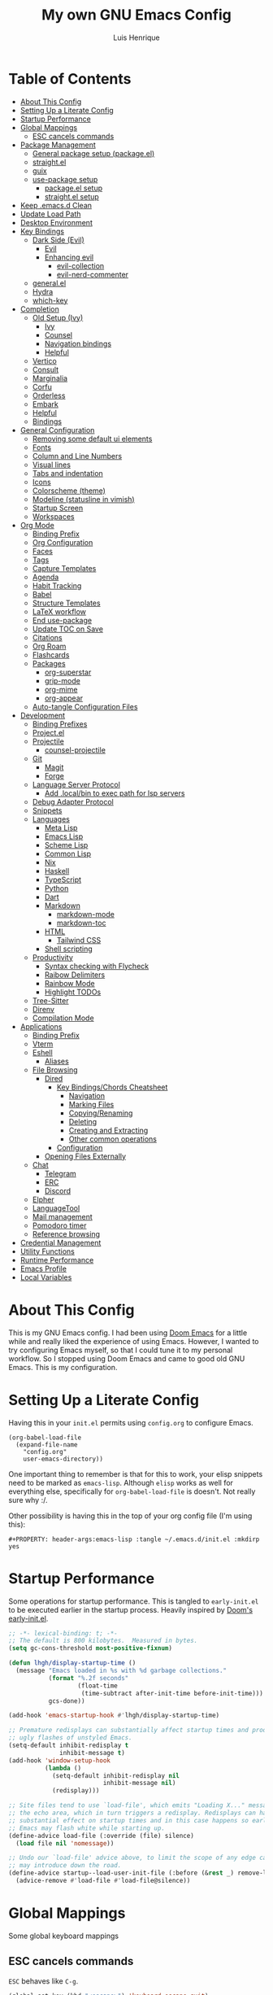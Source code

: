 #+TITLE: My own GNU Emacs Config
#+AUTHOR: Luis Henrique
#+DESCRIPTION: My personal vanilla Emacs config.
#+PROPERTY: header-args:emacs-lisp :tangle .emacs.d/init.el :mkdirp yes
#+PROPERTY: header-args:scheme :noweb-ref packages :noweb-sep ""

* Table of Contents
:PROPERTIES:
:TOC:      :include all :ignore this
:END:
:CONTENTS:
- [[#about-this-config][About This Config]]
- [[#setting-up-a-literate-config][Setting Up a Literate Config]]
- [[#startup-performance][Startup Performance]]
- [[#global-mappings][Global Mappings]]
  - [[#esc-cancels-commands][ESC cancels commands]]
- [[#package-management][Package Management]]
  - [[#general-package-setup-packageel][General package setup (package.el)]]
  - [[#straightel][straight.el]]
  - [[#guix][guix]]
  - [[#use-package-setup][use-package setup]]
    - [[#packageel-setup][package.el setup]]
    - [[#straightel-setup][straight.el setup]]
- [[#keep-emacsd-clean][Keep .emacs.d Clean]]
- [[#update-load-path][Update Load Path]]
- [[#desktop-environment][Desktop Environment]]
- [[#key-bindings][Key Bindings]]
  - [[#dark-side-evil][Dark Side (Evil)]]
    - [[#evil][Evil]]
    - [[#enhancing-evil][Enhancing evil]]
      - [[#evil-collection][evil-collection]]
      - [[#evil-nerd-commenter][evil-nerd-commenter]]
  - [[#generalel][general.el]]
  - [[#hydra][Hydra]]
  - [[#which-key][which-key]]
- [[#completion][Completion]]
  - [[#old-setup-ivy][Old Setup (Ivy)]]
    - [[#ivy][Ivy]]
    - [[#counsel][Counsel]]
    - [[#navigation-bindings][Navigation bindings]]
    - [[#helpful][Helpful]]
  - [[#vertico][Vertico]]
  - [[#consult][Consult]]
  - [[#marginalia][Marginalia]]
  - [[#corfu][Corfu]]
  - [[#orderless][Orderless]]
  - [[#embark][Embark]]
  - [[#helpful][Helpful]]
  - [[#bindings][Bindings]]
- [[#general-configuration][General Configuration]]
  - [[#removing-some-default-ui-elements][Removing some default ui elements]]
  - [[#fonts][Fonts]]
  - [[#column-and-line-numbers][Column and Line Numbers]]
  - [[#visual-lines][Visual lines]]
  - [[#tabs-and-indentation][Tabs and indentation]]
  - [[#icons][Icons]]
  - [[#colorscheme-theme][Colorscheme (theme)]]
  - [[#modeline-statusline-in-vimish][Modeline (statusline in vimish)]]
  - [[#startup-screen][Startup Screen]]
  - [[#workspaces][Workspaces]]
- [[#org-mode][Org Mode]]
  - [[#binding-prefix][Binding Prefix]]
  - [[#org-configuration][Org Configuration]]
  - [[#faces][Faces]]
  - [[#tags][Tags]]
  - [[#capture-templates][Capture Templates]]
  - [[#agenda][Agenda]]
  - [[#habit-tracking][Habit Tracking]]
  - [[#babel][Babel]]
  - [[#structure-templates][Structure Templates]]
  - [[#latex-workflow][LaTeX workflow]]
  - [[#end-use-package][End use-package]]
  - [[#update-toc-on-save][Update TOC on Save]]
  - [[#citations][Citations]]
  - [[#org-roam][Org Roam]]
  - [[#flashcards][Flashcards]]
  - [[#packages][Packages]]
    - [[#org-superstar][org-superstar]]
    - [[#grip-mode][grip-mode]]
    - [[#org-mime][org-mime]]
    - [[#org-appear][org-appear]]
  - [[#auto-tangle-configuration-files][Auto-tangle Configuration Files]]
- [[#development][Development]]
  - [[#binding-prefixes][Binding Prefixes]]
  - [[#projectel][Project.el]]
  - [[#projectile][Projectile]]
    - [[#counsel-projectile][counsel-projectile]]
  - [[#git][Git]]
    - [[#magit][Magit]]
    - [[#forge][Forge]]
  - [[#language-server-protocol][Language Server Protocol]]
    - [[#add-localbin-to-exec-path-for-lsp-servers][Add .local/bin to exec path for lsp servers]]
  - [[#debug-adapter-protocol][Debug Adapter Protocol]]
  - [[#snippets][Snippets]]
  - [[#languages][Languages]]
    - [[#meta-lisp][Meta Lisp]]
    - [[#emacs-lisp][Emacs Lisp]]
    - [[#scheme-lisp][Scheme Lisp]]
    - [[#common-lisp][Common Lisp]]
    - [[#nix][Nix]]
    - [[#haskell][Haskell]]
    - [[#typescript][TypeScript]]
    - [[#python][Python]]
    - [[#dart][Dart]]
    - [[#markdown][Markdown]]
      - [[#markdown-mode][markdown-mode]]
      - [[#markdown-toc][markdown-toc]]
    - [[#html][HTML]]
      - [[#tailwind-css][Tailwind CSS]]
    - [[#shell-scripting][Shell scripting]]
  - [[#productivity][Productivity]]
    - [[#syntax-checking-with-flycheck][Syntax checking with Flycheck]]
    - [[#raibow-delimiters][Raibow Delimiters]]
    - [[#rainbow-mode][Rainbow Mode]]
    - [[#highlight-todos][Highlight TODOs]]
  - [[#tree-sitter][Tree-Sitter]]
  - [[#direnv][Direnv]]
  - [[#compilation-mode][Compilation Mode]]
- [[#applications][Applications]]
  - [[#binding-prefix][Binding Prefix]]
  - [[#vterm][Vterm]]
  - [[#eshell][Eshell]]
    - [[#aliases][Aliases]]
  - [[#file-browsing][File Browsing]]
    - [[#dired][Dired]]
      - [[#key-bindingschords-cheatsheet][Key Bindings/Chords Cheatsheet]]
        - [[#navigation][Navigation]]
        - [[#marking-files][Marking Files]]
        - [[#copyingrenaming][Copying/Renaming]]
        - [[#deleting][Deleting]]
        - [[#creating-and-extracting][Creating and Extracting]]
        - [[#other-common-operations][Other common operations]]
      - [[#configuration][Configuration]]
    - [[#opening-files-externally][Opening Files Externally]]
  - [[#chat][Chat]]
    - [[#telegram][Telegram]]
    - [[#erc][ERC]]
    - [[#discord][Discord]]
  - [[#elpher][Elpher]]
  - [[#languagetool][LanguageTool]]
  - [[#mail-management][Mail management]]
  - [[#pomodoro-timer][Pomodoro timer]]
  - [[#reference-browsing][Reference browsing]]
- [[#credential-management][Credential Management]]
- [[#utility-functions][Utility Functions]]
- [[#runtime-performance][Runtime Performance]]
- [[#emacs-profile][Emacs Profile]]
- [[#local-variables][Local Variables]]
:END:

* About This Config
This is my GNU Emacs config. I had been using [[https://github.com/hlissner/doom-emacs][Doom Emacs]] for a little while and really liked the experience of using Emacs. However, I wanted to try configuring Emacs myself, so that I could tune it to my personal workflow. So I stopped using Doom Emacs and came to good old GNU Emacs. This is my configuration.

* Setting Up a Literate Config
Having this in your =init.el= permits using =config.org= to configure Emacs.

#+begin_example
(org-babel-load-file
  (expand-file-name
    "config.org"
    user-emacs-directory))
#+end_example

One important thing to remember is that for this to work, your elisp snippets need to be marked as =emacs-lisp=. Although =elisp= works as well for everything else, specifically for =org-babel-load-file= is doesn't. Not really sure why :/.

Other possibility is having this in the top of your org config file (I'm using this):

#+begin_example
#+PROPERTY: header-args:emacs-lisp :tangle ~/.emacs.d/init.el :mkdirp yes
#+end_example

* Startup Performance

Some operations for startup performance. This is tangled to =early-init.el= to be executed earlier in the startup process. Heavily inspired by [[https://github.com/hlissner/doom-emacs/blob/develop/early-init.el][Doom's early-init.el]].

#+begin_src emacs-lisp :tangle .emacs.d/early-init.el
  ;; -*- lexical-binding: t; -*-
  ;; The default is 800 kilobytes.  Measured in bytes.
  (setq gc-cons-threshold most-positive-fixnum)

  (defun lhgh/display-startup-time ()
    (message "Emacs loaded in %s with %d garbage collections."
             (format "%.2f seconds"
                     (float-time
                      (time-subtract after-init-time before-init-time)))
             gcs-done))

  (add-hook 'emacs-startup-hook #'lhgh/display-startup-time)

  ;; Premature redisplays can substantially affect startup times and produce
  ;; ugly flashes of unstyled Emacs.
  (setq-default inhibit-redisplay t
                inhibit-message t)
  (add-hook 'window-setup-hook
            (lambda ()
              (setq-default inhibit-redisplay nil
                            inhibit-message nil)
              (redisplay)))

  ;; Site files tend to use `load-file', which emits "Loading X..." messages in
  ;; the echo area, which in turn triggers a redisplay. Redisplays can have a
  ;; substantial effect on startup times and in this case happens so early that
  ;; Emacs may flash white while starting up.
  (define-advice load-file (:override (file) silence)
    (load file nil 'nomessage))

  ;; Undo our `load-file' advice above, to limit the scope of any edge cases it
  ;; may introduce down the road.
  (define-advice startup--load-user-init-file (:before (&rest _) remove-load-file-silence)
    (advice-remove #'load-file #'load-file@silence))
#+end_src

* Global Mappings
Some global keyboard mappings

** ESC cancels commands
=ESC= behaves like =C-g=.

#+begin_src emacs-lisp
  (global-set-key (kbd "<escape>") 'keyboard-escape-quit)
#+end_src

* Package Management

** General package setup (package.el)
Initializing package sources. (Not using this right now, trying straight.el)

#+begin_src emacs-lisp :tangle no
  (require 'package)
  (setq package-archives '(("melpa"        . "https://melpa.org/packages/")
                           ("melpa-stable" .  "https://stable.melpa.org/packages/")
                           ("org"          . "https://orgmode.org/elpa/")
                           ("elpa"         . "https://elpa.gnu.org/packages/")))
#+end_src

Initializing package system

#+begin_src emacs-lisp :tangle no
  (package-initialize)
  (unless package-archive-contents
    (package-refresh-contents))
#+end_src

** straight.el
[[https://github.com/raxod502/straight.el][straight.el]] is an alternative to =package.el=, which permits installing directly from git repos and other useful features.

#+begin_src emacs-lisp
;; Bootstrap straight.el
(defvar bootstrap-version)
(let ((bootstrap-file
       (expand-file-name "straight/repos/straight.el/bootstrap.el" user-emacs-directory))
      (bootstrap-version 5))
  (unless (file-exists-p bootstrap-file)
    (with-current-buffer
        (url-retrieve-synchronously
         "https://raw.githubusercontent.com/raxod502/straight.el/develop/install.el"
         'silent 'inhibit-cookies)
      (goto-char (point-max))
      (eval-print-last-sexp)))
  (load bootstrap-file nil 'nomessage))


;; Load the helper package for commands like `straight-x-clean-unused-repos'
(require 'straight-x)
#+end_src

** guix
I started using [[https://guix.gnu.org/][GNU Guix]] recently along with my Gentoo system and managing the Emacs packages with the =guix= package manager there. This variable helps defining use-package to use straight by default only on non-Guix OSs.

#+begin_src emacs-lisp
  (straight-use-package 'f)
  (setq lhgh/is-guix-system (and (require 'f)
                                 (string-equal (f-read "/etc/issue")
                                               "\nThis is the GNU system.  Welcome.\n")))
#+end_src

*Guix Packages*

#+begin_src scheme

  "emacs-guix"
  "emacs-f"
  "make"
  "cmake"

#+end_src

** =use-package= setup
I personally use [[https://github.com/jwiegley/use-package][use-package]] because I like how it helps fragmenting my configuration in sensible way.

*** =package.el= setup

#+begin_src emacs-lisp :tangle no
  (require 'use-package)
  (setq use-package-always-ensure (not lhgh/is-guix-system)) ;; Install a package if it isn't installed already on non-Guix systems
  ;; (setq use-package-verbose t) ;; Uncomment to bench mark use-package
#+end_src

*** =straight.el= setup

#+begin_src emacs-lisp
  (straight-use-package 'use-package) ;; Use straight.el for use-package expressions
  (setq straight-use-package-by-default (not lhgh/is-guix-system)) ;; Install a package if it isn't installed already on non-Guix systems
  ;; (setq use-package-verbose t) ;; Uncomment to bench mark use-package
#+end_src

* Keep .emacs.d Clean

#+begin_src emacs-lisp
  ;; Change the user-emacs-directory to keep unwanted things out of ~/.emacs.d
  (setq user-emacs-directory (expand-file-name "~/.cache/emacs/")
        url-history-file (expand-file-name "url/history" user-emacs-directory))

  ;; Use no-littering to automatically set common paths to the new user-emacs-directory
  (use-package no-littering)

  ;; Keep customization settings in a temporary file
  (setq custom-file
        (if (boundp 'server-socket-dir)
            (expand-file-name "custom.el" server-socket-dir)
          (expand-file-name (format "emacs-custom-%s.el" (user-uid)) temporary-file-directory)))
  (load custom-file t)
#+end_src

*Guix Packages*

#+begin_src scheme

  "emacs-no-littering"

#+end_src

* Update Load Path
I have other org files, like [[file:Desktop.org][Desktop.org]], that provide .el files to be loaded at the =.emacs.d/lisp= folder.

#+begin_src emacs-lisp
  (push "~/.emacs.d/lisp" load-path)
#+end_src

* Desktop Environment
Load up the desktop environment if the =--use-exwm= argument was passed to Emacs on startup. Desktop environment and window management code can be found in [[file:Desktop.org][Desktop.org]].

#+begin_src emacs-lisp
  (setq lhgh/exwm-enabled (and (eq window-system 'x)
                            (seq-contains command-line-args "--use-exwm")))

  (when lhgh/exwm-enabled
    (require 'lhgh-desktop))
#+end_src

*Guix Packages*

Despite the code being in Desktop.org, include the emacs packages for the desktop environment in this file so that they can be included in the Emacs profile.

#+begin_src scheme

  "emacs-exwm"
  "emacs-desktop-environment"
  ;; "emacs-app-launcher"

#+end_src

* Key Bindings

** Dark Side (Evil)
This is the main section of configuration that makes Emacs usable for me. Before I discovered [[https://github.com/emacs-evil/evil][Evil]], I thought using Emacs was unbearable due to its odd default key bindings/chords and the lack of modal editing. Now, I use the incredible features of Emacs while editing the files in it the same way I do in (Neo)vim.

*** Evil
[[https://github.com/emacs-evil/evil][Evil]] is an extensible vi(m) layer for Emacs. It emulates its main features and provides facilites for writing extensions.

#+begin_src emacs-lisp
  (use-package undo-tree
    :init
    (global-undo-tree-mode 1))

  (use-package evil
    :init ;; tweak evil's configuration before loading it (as suggested in the package's documentation)
    (setq evil-want-integration t)
    (setq evil-want-keybinding nil) ;; required by evil-collection
    (setq evil-want-C-u-scroll t) ;; an optional part of `evil-want-integration', I personally like it
    (setq evil-want-Y-yank-to-eol t) ;; Y => y$ (like in Neovim)
    (setq evil-respect-visual-line-mode t) ;; move by visual lines
    (setq evil-vsplit-window-right t)
    (setq evil-split-window-below t)
    :config
    (evil-mode 1)
    (define-key evil-insert-state-map (kbd "C-g") 'evil-normal-state)) ;; C-g is trully equal to ESC
#+end_src

*Guix Packages*

#+begin_src scheme

  "emacs-evil"
  "emacs-undo-tree"

#+end_src

*** Enhancing evil

**** evil-collection
[[https://github.com/emacs-evil/evil-collection][Evil Collection]] is a collection of Evil bindings for the parts of Emacs that Evil does not cover properly by default, such as =help-mode=, =M-x calendar=, Eshell and more.

#+begin_src emacs-lisp
  (use-package evil-collection
    :after evil
    :init
    (setq evil-collection-company-use-tng nil)
    :config
    (evil-collection-init))
#+end_src

**** evil-nerd-commenter
[[https://github.com/redguardtoo/evil-nerd-commenter][evil-nerd-commenter]] is like [[http://www.vim.org/scripts/script.php?script_id=1218][Nerd Commenter]] in Vim.

#+begin_src emacs-lisp
  (use-package evil-nerd-commenter
    :after evil
    :config (evilnc-default-hotkeys t) ;; use default key bindings (M-;) in Emacs state
    :bind (:map evil-normal-state-map
           ("gc" . evilnc-comment-or-uncomment-lines)))
#+end_src

*Guix Packages*

#+begin_src scheme

  "emacs-evil-collection"
  "emacs-evil-nerd-commenter"

#+end_src

** general.el
[[https://github.com/fbergroth/general.el][general.el]] provides a convenient, unified interface for key definitions. It can be viewed as a =use-package= for key bindings.

#+begin_src emacs-lisp
  (use-package general
    :after evil
    :config
    (general-create-definer lhgh/leader-maps
      :states '(normal insert emacs)
      :prefix "SPC" ;; The prefix in normal state
      :global-prefix "C-SPC") ;; The prefix accessible in any state

    (general-create-definer lhgh/ctrl-c-binds
      :states '(normal insert emacs)
      :prefix "C-c")

    (lhgh/leader-maps
      "t"  '(:ignore t :which-key "toggles")
      "tt" '(consult-theme :which-key "choose theme")
      "tv" '(visual-line-mode :which-hey "visual lines")))
#+end_src

*Guix Packages*

#+begin_src scheme

  "emacs-general"

#+end_src

** Hydra
[[https://github.com/abo-abo/hydra][Hydra]] is a package that can be used to tie related commands into a single prefix and execute them in succesion after calling such prefix.

#+begin_src emacs-lisp
  (use-package hydra
    :defer 1) ;; load only when a defhydra is called
#+end_src

*Guix Packages*

#+begin_src scheme

  "emacs-hydra"

#+end_src

** which-key
[[https://github.com/justbur/emacs-which-key][which-key]] displays the key bindings following your currently incomplete command (a prefix) in a popup.

#+begin_src emacs-lisp
(use-package which-key
  :init (which-key-mode)
  :diminish which-key-mode
  :config
  (setq which-key-idle-delay 0.3))
#+end_src

*Guix Packages*

#+begin_src scheme

  "emacs-which-key"

#+end_src

* Completion

** Old Setup (Ivy)
Not using these right now. Trying =vertico=.

*** Ivy
I use [[http://oremacs.com/swiper/][ivy]] for generic completion in Emacs, basically because I got accustomed to it in [[https://github.com/hlissner/doom-emacs][Doom Emacs]] (which has it enabled by default).

#+begin_src emacs-lisp :tangle no
  (use-package ivy
    :diminish
    :bind (("C-s" . swiper)) ;; replaces I-search with swiper
    :config
    (ivy-mode 1))
  (use-package ivy-rich ;; richer ivy and counsel commands (descriptions, key bindings, etc)
    :init (ivy-rich-mode 1))
#+end_src

*** Counsel
[[https://github.com/abo-abo/swiper#counsel][Counsel]] is a collection of Ivy-enhanced versions of common Emacs commands, like =counsel-find-file=.

#+begin_src emacs-lisp :tangle no
  (use-package counsel
    :init (counsel-mode 1)
    :config
    (setq ivy-initial-inputs-alist nil)) ;; Don't start searches with ^
#+end_src

*** Navigation bindings

#+begin_src emacs-lisp :tangle no
  (lhgh/leader-maps
    "."  '(counsel-find-file :which-key "find file")
    "b" '(:ignore t :which-key "buffers")
    "bb" '(ivy-switch-buffer :which-key "switch buffer"))
#+end_src

*** Helpful
[[https://github.com/Wilfred/helpful][Helpful]] enhances Help buffers (this is here because you generally get to help pages from counsel commands, so yeah).

#+begin_src emacs-lisp :tangle no
  (use-package helpful
    :custom
    (counsel-describe-function-function #'helpful-callable)
    (counsel-describe-variable-function #'helpful-variable)
    :bind
    ([remap describe-function] . counsel-describe-function)
    ([remap describe-command] . helpful-command)
    ([remap describe-variable] . counsel-describe-variable)
    ([remap describe-key] . helpful-key))
#+end_src

** Vertico
A more minimal alternative to =Ivy=.  It uses the default completion system, which means it achieves full compatibility with built-in Emacs commands and completion tables.

#+begin_src emacs-lisp
  (defun lhgh/minibuffer-backward-kill (arg)
    "When minibuffer is completing a file name delete up to parent folder, otherwise delete a word"
    (interactive "p")
    (if minibuffer-completing-file-name
      ;; Borrowed from https://github.com/raxod502/selectrum/issues/498#issuecomment-803283608
      (if (string-match-p "/." (minibuffer-contents))
          (zap-up-to-char (- arg) ?/)
        (delete-minibuffer-contents))
      (backward-delete-char arg)))

  (use-package vertico
    :bind (:map vertico-map
           ("C-j" . vertico-next)
           ("C-k" . vertico-previous)
           ("C-l" . vertico-exit-input)
           :map minibuffer-local-map
           ("M-h" . backward-kill-word)
           ("<backspace>" . lhgh/minibuffer-backward-kill))
    :custom-face
    (vertico-current ((t (:background "#3a3f5a"))))
    :init
    (vertico-mode))
#+end_src

*Guix Packages*

#+begin_src scheme

  "emacs-vertico"

#+end_src

** Consult
Consult provides a lot of useful completion commands similar to Ivy’s Counsel. It is compatible with any completion system based on the standard Emacs completing-read API, like =Vertico= or =Selectrum.=

#+begin_src emacs-lisp
  (defun lhgh/get-project-root ()
    (when (fboundp 'projectile-project-root)
      (projectile-project-root)))

  (use-package consult
    :bind (("C-s" . consult-line))
    :custom
    (consult-project-root-function #'lhgh/get-project-root)
    (completion-in-region-function #'consult-completion-in-region))
#+end_src

*Guix Packages*

#+begin_src scheme

  "emacs-consult"

#+end_src

** Marginalia
Marginalia provides helpful annotations for various types of minibuffer completions. You can think of it as a replacement of =ivy-rich=.

#+begin_src emacs-lisp
  (use-package marginalia
    :after vertico
    :init
    (marginalia-mode))
#+end_src

*Guix Packages*

#+begin_src scheme

  "emacs-marginalia"

#+end_src

** Corfu
Corfu can be considered the minimalistic =completion-at-point= counterpart of =Vertico=. Similar to it. Because it uses the same plugggable backend format that the built in =completion-at-point= uses, it has full compatibility with a lot of Emacs packages, like =lsp-mode=.

#+begin_src emacs-lisp
  (use-package corfu
    :demand t
    :bind (:map corfu-map
           ("M-j" . corfu-next)
           ("M-k" . corfu-previous)
           ("M-g" . corfu-quit))
    :custom
    (corfu-cycle t)
    :config
    (setq tab-always-indent 'complete)
    (global-corfu-mode 1))
#+end_src

*Guix Packages*

#+begin_src scheme

  "emacs-corfu"

#+end_src

** Orderless

#+begin_src emacs-lisp
  (use-package orderless
    :straight t
    :init
    (setq completion-styles '(orderless)
          completion-category-defaults nil
          completion-category-overrides '((file (styles . (partial-completion))))))
#+end_src

** Embark
Context action for completion minibuffers.

#+begin_src emacs-lisp
  (use-package embark
    :straight t
    :bind (("C-S-a" . embark-act)
           :map minibuffer-local-map
           ("C-d" . embark-act))
    :config
    ;; Use Embark to show command prefix help
    (setq prefix-help-command #'embark-prefix-help-command)

    ;; Show Embark actions via which-key
    (setq embark-action-indicator
          (lambda (map _target)
            (which-key--show-keymap "Embark" map nil nil 'no-paging)
            #'which-key--hide-popup-ignore-command)
          embark-become-indicator embark-action-indicator))

  (use-package embark-consult
    :straight t
    :after (embark consult)
    :demand t ; only necessary if you have the hook below
    ;; if you want to have consult previews as you move around an
    ;; auto-updating embark collect buffer
    :hook
    (embark-collect-mode . consult-preview-at-point-mode))
#+end_src

** Helpful
[[https://github.com/Wilfred/helpful][Helpful]] enhances Help buffers.

#+begin_src emacs-lisp
  (use-package helpful
    :bind
    ([remap describe-function] . helpful-callable)
    ([remap describe-variable] . helpful-variable)
    ([remap describe-key] . helpful-key))
#+end_src

*Guix Packages*

#+begin_src scheme

  "emacs-helpful"

#+end_src

** Bindings

#+begin_src emacs-lisp
  (lhgh/leader-maps
    "."  '(find-file :which-key "find file")
    "b" '(:ignore t :which-key "buffers")
    "bb" '(consult-buffer :which-key "switch buffer"))
#+end_src

* General Configuration

** Removing some default ui elements
Do I really need to explain the following options? Just look at that default toolbar, *eww*.

#+begin_src emacs-lisp :tangle .emacs.d/early-init.el
  (setq inhibit-startup-message t)

  (scroll-bar-mode -1)
  (tool-bar-mode -1)
  (tooltip-mode -1)
  (set-fringe-mode 10)

  (menu-bar-mode -1)

  (setq ring-bell-function 'ignore)
#+end_src

** Fonts

#+begin_src emacs-lisp
  (defun lhgh/set-font-faces ()
    (set-face-attribute 'default nil
      :font "JetBrains Mono 11"
      :weight 'medium)
    (set-face-attribute 'fixed-pitch nil
      :font "JetBrains Mono 11"
      :weight 'medium)
    (set-face-attribute 'variable-pitch nil
      :font "Iosevka Aile 15"
      :weight 'medium))

  (if (daemonp)
    (add-hook 'after-make-frame-functions
              (lambda (frame)
               (with-selected-frame frame
                (lhgh/set-font-faces))))
    (lhgh/set-font-faces))
#+end_src

** Column and Line Numbers
Enabling column in mode-line and line numbers for some modes.

#+begin_src emacs-lisp
  (column-number-mode) ;; Shows column number in mode-line
  ;; (global-display-line-numbers-mode t) ;; Shows line numbers globally
  (setq display-line-numbers-type 'relative) ;; Relative line numbers

  ;; Enable line numbers for some modes
  (dolist (mode '(text-mode-hook
                  prog-mode-hook
                  conf-mode-hook))
    (add-hook mode (lambda () (display-line-numbers-mode 1))))

  ;; Override some modes which derive from the above
  (dolist (mode '(org-mode-hook))
    (add-hook mode (lambda () (display-line-numbers-mode 0))))
#+end_src

** Visual lines
Word wrapping is disabled by default. I like it to be on in certain modes, like Org. In others, I generally don't like it. If I need it at some moment, I can toggle it with =SPC-t-v=.

#+begin_src emacs-lisp
  (dolist (mode '(org-mode-hook
                  markdown-mode-hook))
    (add-hook mode (lambda () (visual-line-mode t))))
#+end_src

** Tabs and indentation
Enabling TAB key for completion and disabling its indentation functionality. I have tried using =indent-tabs-mode= for a while, but it was way too confusing for me. I prefer for =TAB= to *always* complete and to do indentation with evil's === comands.

#+begin_src emacs-lisp
  (setq-default tab-always-indent 'complete)
  (setq-default tab-width 4)
  (setq-default indent-tabs-mode nil)
#+end_src

** Icons
[[https://github.com/domtronn/all-the-icons.el][all-the-icons]] is a utility package to collect various Icon Fonts and propertize them within Emacs.

#+begin_src emacs-lisp
    (use-package all-the-icons
      :if (display-graphic-p)
      :commands all-the-icons-install-fonts
      :init
      (unless (or lhgh/is-guix-system
                  (find-font (font-spec :name "all-the-icons")))
        (all-the-icons-install-fonts t)))
#+end_src

*Guix Packages*

#+begin_src scheme

  "emacs-all-the-icons"

#+end_src

** Colorscheme (theme)
I use [[https://github.com/hlissner/emacs-doom-themes#doom-emacs][doom-themes]] colorschemes.

#+begin_src emacs-lisp
  (use-package doom-themes
    :config
    ;; Global settings (defaults)
    (setq doom-themes-enable-bold t    ; if nil, bold is universally disabled
          doom-themes-enable-italic t) ; if nil, italics is universally disabled
    (load-theme 'doom-palenight t) ; sets the proper theme

    ;; Enable flashing mode-line on errors
    (doom-themes-visual-bell-config)

    ;; Enable custom neotree theme (all-the-icons must be installed!)
    ;;(doom-themes-neotree-config)

    ;; Corrects (and improves) org-mode's native fontification.
    (doom-themes-org-config))
#+end_src

*Guix Packages*

#+begin_src scheme

  "emacs-doom-themes"

#+end_src

** Modeline (statusline in vimish)
I use [[https://github.com/seagle0128/doom-modeline][doom-modeline]] because it is minimal and has many useful features. Also because it just looks good ¯\_(ツ)_/¯.

#+begin_src emacs-lisp
  (use-package doom-modeline
    :init (doom-modeline-mode 1)
    :custom
    (doom-modeline-buffer-file-name-style 'truncate-with-project)
    (doom-modeline-buffer-encoding nil))
#+end_src

*Guix Packages*

#+begin_src scheme

  "emacs-doom-modeline"

#+end_src

** Startup Screen
I use [[https://github.com/emacs-dashboard/emacs-dashboard][Emacs Dashboard]] as my startup screen.

#+begin_src emacs-lisp
  (use-package dashboard
    :disabled t ; depends on page-break-lines, which is currently breaking Org-roam
    :defer lhgh/exwm-enabled ;; defer if in EXWM because it doesn't make sense in that context
    :init
    (setq dashboard-set-heading-icons t)
    (setq dashboard-set-file-icons t)
    (setq dashboard-banner-logo-title "May I save your soul?")
    (setq dashboard-startup-banner 'logo)
    (setq dashboard-items '((recents . 10)
                            (agenda . 5)
                            (projects . 5)))
    (unless lhgh/exwm-enabled
      (dashboard-setup-startup-hook)))
#+end_src

*Guix Packages*

#+begin_src scheme

 ; "emacs-dashboard"

#+end_src

** Workspaces

#+begin_src emacs-lisp
  (use-package perspective
    :demand t
    :bind (("C-M-k" . persp-switch)
           ("C-M-n" . persp-next)
           ("C-x k" . persp-kill-buffer*))
    :custom
    (persp-initial-frame-name "Main")
    :config
    ;; Running `persp-mode' multiple times resets the perspective list...
    (unless (equal persp-mode t)
      (persp-mode)))
#+end_src

*Guix Packages*

#+begin_src scheme

  "emacs-perspective"

#+end_src

* Org Mode
[[https://orgmode.org/][Org Mode]] is for keeping notes, maintaining to-do lists, planning projects, authoring documents, computational notebooks, literate programming and more — in a fast and effective plain text system.

** Binding Prefix

#+begin_src emacs-lisp
  (lhgh/leader-maps
    "o" '(:ignore t :which-key "org"))
#+end_src

** Org Configuration

#+begin_src emacs-lisp
  (defun lhgh/org-mode-setup ()
    (org-indent-mode)
    (variable-pitch-mode)
    (setq evil-auto-indent nil))

  (when lhgh/is-guix-system
    ;; Use org provided by Guix
    (straight-use-package '(org :type built-in)))

  (use-package org
    :hook (org-mode . lhgh/org-mode-setup)
    :commands (org-capture org-agenda) ;; Org is deferred, these commands are autoloaded so they can be used before opening an Org file
    :general
    (org-mode-map
     :states 'normal
     "<tab>" 'org-cycle)
    (lhgh/leader-maps org-mode-map
      "mh" '(consult-org-heading :which-key "find-header")
      "mtc" '(org-toggle-checkbox :which-key "checkbox"))
    :config
    (setq org-ellipsis " ▾"
          org-hide-emphasis-markers t)

  ;; NOTE: Subsequent sections are still part of this use-package block!
#+end_src

*Guix Packages*

#+begin_src scheme

  "emacs-org"

#+end_src

** Faces
I try to make Org Mode buffers seem more like notebooks, using mostly a variable pitch font. However, I still use a fixed pitch font in places like code for practicality.

#+begin_src emacs-lisp
  ;; Increase the size of various headings
  (with-eval-after-load 'org-indent
    (set-face-attribute 'org-document-title nil :weight 'bold :height 1.3 :inherit 'variable-pitch)

    (dolist (face '((org-level-1 . 1.2)
                    (org-level-2 . 1.1)
                    (org-level-3 . 1.05)
                    (org-level-4 . 1.0)
                    (org-level-5 . 1.1)
                    (org-level-6 . 1.1)
                    (org-level-7 . 1.1)
                    (org-level-8 . 1.1)))
      (set-face-attribute (car face) nil :font "Iosevka Aile" :weight 'medium :height (cdr face)))

    ;; Ensure that anything that should be fixed-pitch in Org files appears that way
    (set-face-attribute 'org-block nil :foreground nil :inherit 'fixed-pitch)
    (set-face-attribute 'org-table nil  :inherit 'fixed-pitch)
    (set-face-attribute 'org-formula nil  :inherit 'fixed-pitch)
    (set-face-attribute 'org-code nil   :inherit '(shadow fixed-pitch))
    (set-face-attribute 'org-indent nil :inherit '(org-hide fixed-pitch))
    (set-face-attribute 'org-verbatim nil :inherit '(shadow fixed-pitch))
    (set-face-attribute 'org-special-keyword nil :inherit '(font-lock-comment-face fixed-pitch))
    (set-face-attribute 'org-meta-line nil :inherit '(font-lock-comment-face fixed-pitch))
    (set-face-attribute 'org-checkbox nil :inherit 'fixed-pitch))
#+end_src

** TODO Tags

#+begin_src emacs-lisp
  (setq org-tag-alist
    '((:startgroup) ;; mutually exclusive tags go here

      ;; CEFET tags
      (:startgroup)
      ("@CEFET"     . ?C)
      (:grouptags)
      (:startgroup)
      ("Ensino Médio" . ?E)
      (:grouptags)
      ("Português" . ?p)
      ("Matemática" . ?m)
      ("Física"     . ?f)
      ("História"   . ?h)
      ("Inglês"     . ?i)
      ("Química"    . ?q)
      ("Redação"    . ?r)
      ("Sociologia" . ?s)
      (:endgroup)
      (:startgroup)
      ("Técnico" . ?T)
      (:grouptags)
      ("PDM"        . ?d)
      ("TCC"        . ?t)
      ("PS"         . ?a)
      ("RC"         . ?c)
      ("SO"         . ?o)
      ("TEI"        . ?e)
      (:endgroup)

      ;; Other major tags
      ("@mandarim" . ?M)
      ("@redacao"  . ?R)
      ("@pessoal"  . ?P)
      (:endgroup)))
#+end_src

** Capture Templates

#+begin_src emacs-lisp
  (setq org-capture-templates
    '(("t" "Tasks")
      ("tt" "Task" entry (file+olp "~/Documents/Org/Agenda/Tasks.org" "Inbox")
        "* TODO %?\n%U\n%a\n%i" :empty-lines 1)
      ("m" "Email")
      ("mr" "Read Later" entry (file+olp "~/Documents/Org/Agenda/Tasks.org" "Email")
        "* TODO Read %:subject from %:from\n%a\n%U\n\n%i" :empty-lines 1 :immediate-finish t)))
  (lhgh/leader-maps
    "oc" '(org-capture :which-key "capture"))
#+end_src

** Agenda

#+begin_src emacs-lisp
    (setq org-agenda-files
      '("~/Documents/Org/Agenda/Tasks.org"
        "~/Documents/Org/Agenda/Habits.org"))
    (setq org-log-done 'time)

    (lhgh/leader-maps
      "oa" '(org-agenda :which-key "agenda"))

    ;; Custom agenda views
    (setq org-agenda-custom-commands
      '(("d" "Dashboard"
         ((agenda "" ((org-deadline-warning-days 7)))
          (tags-todo "+@CEFET"
            ((org-agenda-overriding-header "Next CEFET Tasks")
             (org-agenda-max-todos 5)))
          (tags-todo "+@mandarim|@redacao|@pessoal"
            ((org-agenda-overriding-header "Next Other Tasks")))))))
#+end_src

** Habit Tracking

#+begin_src emacs-lisp
  (require 'org-habit)
  (add-to-list 'org-modules 'org-habit)
  (setq org-habit-graph-column 60)
#+end_src

** Babel
This block tells which languages org-babel should load. Check [[https://orgmode.org/worg/org-contrib/babel/languages/index.html][here]] for supported languages.

#+begin_src emacs-lisp
  (with-eval-after-load 'org
    (org-babel-do-load-languages
     'org-babel-load-languages
     '((emacs-lisp . t)
       (python . t)
       (scheme . t)
       (latex . t))))
#+end_src

** Structure Templates
Insert empty structural blocks, such as =#+begin_src= … =#+end_src=, by pressing TAB after the string "<KEY".

#+begin_src emacs-lisp
  (with-eval-after-load 'org
    (require 'org-tempo)
    (add-to-list 'org-modules 'org-tempo)

    ;; Custom templates for specific languages
    (add-to-list 'org-structure-template-alist '("sh" . "src shell"))
    (add-to-list 'org-structure-template-alist '("py" . "src python"))
    (add-to-list 'org-structure-template-alist '("sc" . "src scheme"))
    (add-to-list 'org-structure-template-alist '("el" . "src emacs-lisp")))
#+end_src

** LaTeX workflow
For academic documents, I'm starting to use Org mode for the general content and LaTeX for formatting.

#+begin_src emacs-lisp
  (with-eval-after-load 'ox-latex
    (add-to-list 'org-latex-classes
                 '("homework"
                   "\\documentclass[11pt]{article}
[NO-DEFAULT-PACKAGES]
[PACKAGES]
\\usepackage[]{babel}
\\pagenumbering{gobble}
\\usepackage[margin=0.5in]{geometry}
\\usepackage{enumitem}
\\usepackage{hyperref}

[EXTRA]


"
                   ("\\section{%s}" . "\\section*{%s}")
                   ("\\subsection{%s}" . "\\subsection*{%s}")
                   ("\\subsubsection{%s}" . "\\subsubsection*{%s}")
                   ("\\paragraph{%s}" . "\\paragraph*{%s}")
                   ("\\subparagraph{%s}" . "\\subparagraph*{%s}"))))
#+end_src

** End =use-package=

#+begin_src emacs-lisp
;; This ends the use-package org block
)
#+end_src

** Update TOC on Save
ToC (Table of Contents) sections are nice in documentation and literate configs. [[https://github.com/alphapapa/org-make-toc][org-make-toc]] enables you to automatically update the ToC in any header with the property =TOC=.

#+begin_src emacs-lisp
  (use-package org-make-toc
    :defer)
#+end_src

*Guix Packages*

#+begin_src scheme

  "emacs-org-make-toc"

#+end_src

** Citations

I make use of Org's built-in citation system through [[https://github.com/bdarcus/citar][citar]].

#+begin_src emacs-lisp
  (use-package citar
    :no-require
    :custom
    (org-cite-global-bibliography '("~/Documents/biblio.bib"))
    (citar-library-paths '("~/Documents/Library"))
    (citar-notes-paths '("~/Documents/Org/org-roam/reference/"))
    (org-cite-insert-processor 'citar)
    (org-cite-follow-processor 'citar)
    (org-cite-activate-processor 'citar)
    (citar-bibliography org-cite-global-bibliography)
    (citar-symbols `((file ,(all-the-icons-faicon "file-o" :face 'all-the-icons-green :v-adjust -0.1) . " ")
                     (note ,(all-the-icons-material "speaker_notes" :face 'all-the-icons-blue :v-adjust -0.3) . " ")
                     (link ,(all-the-icons-octicon "link" :face 'all-the-icons-orange :v-adjust 0.01) . " ")))
    (citar-symbol-separator "  ")
    :bind
    (:map org-mode-map :package org
          ;; optional: org-cite-insert is also bound to C-c C-x @
          ("C-c b" . #'org-cite-insert))
    :config
    (with-eval-after-load 'citar
      (define-key citar-map (kbd "d") (cons "download entry" #'citar-download-entry))))
#+end_src

*Guix Packages*

#+begin_src scheme
  "emacs-citar"
#+end_src

** Org Roam

#+begin_src emacs-lisp
    (use-package org-roam
      :after org
      :init
      (setq org-roam-v2-ack t)
      :custom
      (org-roam-directory "~/Documents/Org/org-roam")
      (org-roam-capture-templates
       '(("m" "main" plain "%?"
          :if-new (file+head "main/${slug}.org"
                             "#+title: ${title}\n")
          :unnarrowed t)
         ("r" "reference" plain "%?"
          :if-new (file+head "reference/${title}.org"
                             "#+title: ${title}\n")
          :unnarrowed t)
         ("b" "bibliography reference" plain "%?"
          :if-new (file+head "reference/${citekey}.org"
                             "#+title: ${author} :: ${title}\n")
          :unnarrowed t)))
      (org-roam-node-display-template
       (concat "${type:15} ${title:*} " (propertize "${tags:10}" 'face 'org-tag)))
      :general
      (lhgh/ctrl-c-binds
        "n" '(:ignore t :which-key "notes")
        "nl" 'org-roam-buffer-toggle
        "nf" 'org-roam-node-find
        "ni" 'org-roam-node-insert)
      :config
      (org-roam-db-autosync-enable)
      (cl-defmethod org-roam-node-type ((node org-roam-node))
        "Return the TYPE of NODE."
        (condition-case nil
            (file-name-nondirectory
             (directory-file-name
              (file-name-directory
               (file-relative-name (org-roam-node-file node) org-roam-directory))))
          (error "")))
      (add-to-list 'display-buffer-alist
                   '("\\*org-roam\\*"
                     (display-buffer-in-direction)
                     (direction . right)
                     (window-width . 0.33)
                     (window-height . fit-window-to-buffer))))

    (use-package org-roam-bibtex
      :after org-roam
      :hook (org-roam-mode . org-roam-bibtex-mode)
      :custom
      (orb-roam-ref-format 'org-cite)
      (bibtex-completion-bibliography org-cite-global-bibliography)
      (bibtex-completion-notes-path org-roam-directory)
      (bibtex-completion-library-path "~/Documents/Library"))
#+end_src

*Guix Packages*

#+begin_src scheme

  "emacs-org-roam"
  "emacs-org-roam-bibtex"

#+end_src

** Flashcards

I use [[https://github.com/louietan/anki-editor][anki-editor]] to include flashcards on certain Org documents. I use them to review their contents.

#+begin_src emacs-lisp
  (use-package anki-editor
    :defer t)
#+end_src

*Guix Packages*

Obs: this is commented at the time due to guix's Anki being broken ATM.

#+begin_src scheme
  ;; "emacs-anki-editor"
  ;; "anki"
#+end_src

** Packages

*** org-superstar
[[https://github.com/integral-dw/org-superstar-mode][org-superstar]] prettifies headings and plain lists in Org mode. A direct descendant of [[https://github.com/sabof/org-bullets][org-bullets]].

#+begin_src emacs-lisp
  (use-package org-superstar
    :hook (org-mode . org-superstar-mode)
    :custom
    (org-superstar-headline-bullets-list '("◉" "○" "●" "○" "●" "○" "●"))
    (org-superstar-remove-leading-stars t))
#+end_src

*Guix Packages*

#+begin_src scheme

  "emacs-org-superstar"

#+end_src

*** grip-mode
[[https://github.com/seagle0128/grip-mode][grip-mode]] provides instant Github-flavored Markdown/Org preview using [[https://github.com/joeyespo/grip][Grip]] (GitHub Readme Instant Preview).

#+begin_src emacs-lisp
(use-package grip-mode
  :disabled t ; disabled until the grip package is fixed on Guix: https://issues.guix.gnu.org/56043
  :straight t
  :defer t
  :general
  (lhgh/leader-maps '(markdown-mode-map gfm-mode-map org-mode-map)
    "vg" '(grip-mode :which-key "toggle grip preview"))
  :config
  ;; When nil, update the preview after file saves only, instead of also
  ;; after every text change
  (setq grip-update-after-change nil))
#+end_src

*Guix Packages*

#+begin_src scheme
  ;; "grip"
#+end_src

*** org-mime
[[https://github.com/org-mime/org-mime][org-mime]] can be used to send HTML email using Org-mode HTML export.

#+begin_src emacs-lisp
  (use-package org-mime
    :config
    (setq org-mime-export-options '(:section-numbers nil
                                    :with-author nil
                                    :with-toc nil))
    (add-hook 'message-send-hook 'org-mime-confirm-when-no-multipart))
#+end_src

*Guix Packages*

#+begin_src scheme

  "emacs-org-mime"

#+end_src

*** org-appear
With [[https://github.com/awth13/org-appear][org-appear]], hidden element parts appear when the cursor enters an element and disappear when it leaves.

#+begin_src emacs-lisp
  (use-package org-appear
    :after org
    :straight (org-appear
               :type git :host github :repo "awth13/org-appear")
    :hook (org-mode . org-appear-mode)
    :custom
    (org-appear-autolinks t))
#+end_src

** Auto-tangle Configuration Files
This snippet adds a hook to =org-mode= buffers so that any Org file in the =.dotfiles= folder when saved gets auto tangled on save.

#+begin_src emacs-lisp
  ;; Automatically tangle our Emacs.org config file when we save it
  (defun lhgh/org-babel-tangle-config ()
    (when (string-equal (file-name-directory (buffer-file-name))
                        (expand-file-name "~/.dotfiles/"))
      ;; Dynamic scoping to the rescue
      (let ((org-confirm-babel-evaluate nil))
        (org-babel-tangle))))

  (add-hook 'org-mode-hook (lambda () (add-hook 'after-save-hook #'lhgh/org-babel-tangle-config)))
#+end_src

* Development

** Binding Prefixes

#+begin_src emacs-lisp
  (lhgh/leader-maps
    "v" '(:ignore t :which-key "previews")
    "m" '(:ignore t :which-key "mode")
    "mt" '(:ignore t :which-key "toggle")
    "r" '(:ignore t :which-key "generate"))
#+end_src

** Project.el
I started using some commands from the built-in project.el. Maybe I'll substitute [[*Projectile][Projectile]] with it when I update to Emacs 28.

#+begin_src emacs-lisp
  (use-package project
    :straight (:type built-in)
    :after projectile
    :config
    (customize-set-value 'xref-search-program 'ripgrep))
#+end_src

*Guix Packages*

#+begin_src scheme
  "ripgrep"
#+end_src

** Projectile
[[https://github.com/bbatsov/projectile][Projectile]] brings project capabilities to Emacs.

#+begin_src emacs-lisp
  (use-package projectile
    :config (projectile-mode)
    :bind-keymap ("C-c p" . projectile-command-map)
    :general
    (lhgh/leader-maps
      "p"  '(:ignore t :which-key "projectile")
      "pp" '(projectile-switch-project :which-key "switch-project")
      "pf" '(projectile-find-file :which-key "find-file")
      "pF" '(projectile-find-file-other-window :which-key "find-file-other-window")
      "pq" '(projectile-kill-buffers :which-key "quit project")
      "pt" '(projectile-test-project :which-key "test-project"))
    :init
    (when (file-directory-p "~/Projects/Code")
      (setq projectile-project-search-path '("~/Projects/Code")))
    (setq projectile-switch-project-action #'projectile-dired))
#+end_src

*Guix Packages*

#+begin_src scheme

  "emacs-projectile"

#+end_src

*** counsel-projectile
[[https://github.com/ericdanan/counsel-projectile][counsel-projectile]] provides further ivy integration into projectile. (not using at the moment, see [[*Old Setup (Ivy)][here]])

#+begin_src emacs-lisp :tangle no
  (use-package counsel-projectile
    :after projectile
    :config (counsel-projectile-mode))
#+end_src

** Git

*** Magit
[[https://github.com/magit/magit][Magit]] is an interface to Git, implemented as an Emacs package. It's the best I have used or heard about.

#+begin_src emacs-lisp
  (use-package magit
    :commands (magit-status magit-get-current-branch)
    :general
    (lhgh/leader-maps
      "g"  '(:ignore t :which-key "git")
      "gg" 'magit-status))

  (use-package magit-todos ;; shows TODOs (or similars) in files inside the repo
    :after magit)
#+end_src

*Guix Packages*

#+begin_src scheme

  "emacs-magit"
  "emacs-magit-todos"

#+end_src

*** Forge
[[https://magit.vc/manual/forge/][Forge]] allows you to work with Git forges, such as Github and Gitlab, from the comfort of Magit and the rest of Emacs.
NOTE: Remember to configure GitHub and/or GitLab tokens before using this package. [[https://magit.vc/manual/forge/Token-Creation.html#Token-Creation][Click here]] for documentation on this.

#+begin_src emacs-lisp
  (use-package forge
    :after magit)
#+end_src

*Guix Packages*

#+begin_src scheme

  "emacs-forge"

#+end_src

** Language Server Protocol
LSP is IMO one of the most important contributions Microsoft has ever done to the dev community and surely the best aspect of the creation of Visual Studio Code. It makes possible to have IDE level features in almost any text editor, from VSCode itself to (Neo)vim and Emacs.

#+begin_src emacs-lisp
  (use-package lsp-mode
    :straight t
    :commands (lsp lsp-deferred)
    :init
    (setq lsp-keymap-prefix "C-c l")
    :bind (:map lsp-mode-map
           ("TAB" . completion-at-point))
    :custom
    (lsp-completion-provider :none)
    :config
    (lsp-enable-which-key-integration t))

  (use-package lsp-ui
    :straight t
    :hook (lsp-mode . lsp-ui-mode)
    :custom
    (lsp-eldoc-enable-hover nil)
    ;; (lsp-ui-doc-position 'bottom))
    (lsp-lens-enable nil)
    (lsp-ui-sideline-show-code-actions nil)
    (lsp-ui-sideline-show-hover nil)
    (lsp-signature-render-documentation nil)
    (lsp-ui-doc-show-with-cursor nil))
#+end_src

*** Add .local/bin to exec path for lsp servers
I like to install my language servers to =.local/bin=. This is good because it mantains the installation at a user level. =lsp-mode= finds lsp server executables by executing =executable-find=, which searches in the folders listed in =exec-path=.

#+begin_src emacs-lisp
  (push "~/.local/bin" exec-path)
#+end_src

** Debug Adapter Protocol
The second best contribution from VSCode, debugger integration for any editor.
- [[https://emacs-lsp.github.io/dap-mode/page/configuration/][dap-mode configuration page]]

#+begin_src emacs-lisp
  (use-package dap-mode
    :straight t
    :after lsp-mode
    :custom
    (lsp-emable-dap-auto-configure nil)
    :config
    (dap-ui-mode 1)
    :general
    (lhgh/leader-maps
      "d"  '(:ignore t :which-key "debugger")
      "dd" '(dap-debug "debug")
      "dl" '(dap-debug-last :which-key "debug-last")
      "dr" '(dap-debug-recent :which-key "debug-recent")
      "du" '(:ignore t :which-key "ui")
      "dur" '(dap-ui-repl :which-key "repl")
      "dul" '(dap-ui-locals :which-key "locals")
      "dub" '(dap-ui-breakpoints :which-key "breakpoints")
      "due" '(dap-ui-expressions :which-key "expresions")
      "dh" '(dap-hydra :which-key "dap-hydra")
      "db" '(:ignore t :which-key "breakpoints")
      "dbt" '(dap-breakpoint-toggle :which-key "toggle")
      "dbl" '(dap-breakpoint-log-message :which-key "log-message")
      "dbc" '(dap-breakpoint-condition :which-key "condition")
      "ds" '(dap-switch-stack-frame :which-key "stack-frame")
      "dq" '(dap-disconnect :which-key "disconnect")
      "de" '(dap-debug-edit-template :which-key "edit-template")))
#+end_src

** Snippets
For snippets, I use yasnippets.

#+begin_src emacs-lisp
  (use-package yasnippet
    :hook ((prog-mode . yas-minor-mode)
           (org-mode . yas-minor-mode))
    :config
    (add-to-list 'yas-snippet-dirs "~/.emacs.d/snippets")

    ;; Remove yas-expand from tab
    (define-key yas-minor-mode-map (kbd "<tab>") nil)
    (define-key yas-minor-mode-map (kbd "TAB") nil)

    ;; Bind yas-expand to C-tab
    (define-key yas-minor-mode-map (kbd "C-<tab>") #'yas-expand)
    (yas-reload-all))
#+end_src

*Guix Packages*

#+begin_src scheme

  "emacs-yasnippet"
  "emacs-yasnippet-snippets"

#+end_src

** Languages

*** Meta Lisp

#+begin_src emacs-lisp
  (use-package lispy
    ;; :disabled
    :hook ((emacs-lisp-mode . lispy-mode)
           (scheme-mode . lispy-mode)))

  (use-package lispyville
    ;; :disabled
    :hook (lispy-mode . lispyville-mode)
    :config
    (lispyville-set-key-theme
     '(operators c-w additional prettify additional-movement text-objects)))

  (use-package symex
    :disabled
    :hook ((emacs-lisp-mode . symex-mode)
           (scheme-mode . symex-mode))
    :general
    (symex-mode-map
     "C-;" 'symex-mode-interface)
    :custom
    (symex-modal-backend 'evil)
    :config
    (symex-initialize))
#+end_src

*Guix Packages*

#+begin_src scheme

  "emacs-lispy"
  "emacs-lispyville"
  "emacs-symex"

#+end_src

*** Emacs Lisp

#+begin_src emacs-lisp
  (add-hook 'emacs-lisp-mode-hook #'flycheck-mode)
#+end_src

*** Scheme Lisp

#+begin_src emacs-lisp
  (use-package geiser
    :hook (scheme-mode . geiser-mode))
  (use-package geiser-guile
    :defer t)
#+end_src

*Guix Packages*

#+begin_src scheme

  "emacs-geiser"
  "emacs-geiser-guile"

#+end_src

*** Common Lisp

#+begin_src emacs-lisp
  (use-package sly
    :mode "\\.lisp\\'")
#+end_src

*Guix Packages*

#+begin_src scheme

  "emacs-sly"

#+end_src


*** Nix

#+begin_src emacs-lisp
  (use-package nix-mode
    :mode "\\.nix\\'")
#+end_src

*Guix Packages*

#+begin_src scheme

  "emacs-nix-mode"

#+end_src

*** Haskell

#+begin_src emacs-lisp
  (use-package haskell-mode
    :hook ((haskell-mode . interactive-haskell-mode)
           (haskell-mode . haskell-indent-mode)
           (haskell-mode . haskell-doc-mode)
           (haskell-mode . flycheck-mode))
   :config
   (flycheck-add-next-checker 'haskell-ghc '(info . haskell-hlint)))

  (use-package hindent
    :after haskell-mode
    :hook (haskell-mode . hindent-mode))

  (use-package dante
    ;; :straight t
    :disabled t
    :after haskell-mode
    :commands 'dante-mode
    :hook ((haskell-mode . flycheck-mode)
           (haskell-mode . dante-mode))
    :config
    (flycheck-add-next-checker 'haskell-dante '(info . haskell-hlint)))
#+end_src

*Guix Packages*

#+begin_src scheme

  "emacs-haskell-mode"
  "emacs-dante" ;; outdated version
  "ghc" ;; for haskell-interactive-mode
  "ghc-hindent"
  "hlint"

#+end_src

*** TypeScript

#+begin_src emacs-lisp
(use-package typescript-mode
  :mode "\\.ts\\'"
  :hook (typescript-mode . lsp-deferred)
  :config
  (setq typescript-indent-level 2)

  ;; debugger
  (require 'dap-node)
  (dap-node-setup)) ;; Automatically installs Node debug adapter if needed
#+end_src

*Guix Packages*

#+begin_src scheme

  "emacs-typescript-mode"

#+end_src

*** Python

#+begin_src emacs-lisp
  (use-package python-mode
    ;; :hook (python-mode . lsp-deferred)
    :straight (:type built-in)
    :general
    (lhgh/leader-maps python-mode-map
      "mr"  '(:ignore t :which-key "repl")
      "mrr" '(run-python :which-key "run repl")
      "mre" '(python-shell-send-region :which-key "send region to repl")
      "mrE" '(python-shell-send-buffer :which-key "send buffer to repl")
      "mrf" '(python-shell-send-defun :which-key "send function to repl")
      "mrF" '(python-shell-send-file :which-key "send file to repl"))
    :custom
    (python-shell-interpreter "python3")
    (dap-python-executable "python3")
    (dap-python-debugger 'debugpy)
    )

  (use-package lsp-pyright
    :straight t
    :hook (python-mode . (lambda ()
                            (require 'lsp-pyright)
                            (lsp-deferred)
                            (require 'dap-python))))

  (use-package pipenv
    :straight t
    :hook (python-mode . pipenv-mode))

  (use-package python-docstring
    :hook (python-mode . python-docstring-mode)
    :straight '(:type git
                :host github
                :repo "glyph/python-docstring-mode"))
#+end_src

*** Dart
Used primarily for Flutter.

#+begin_src emacs-lisp
  (use-package dart-mode
    :mode "\\.dart\\'")

  (use-package lsp-dart
    :straight t
    :hook (dart-mode . lsp-deferred))

  (use-package flutter
    :straight t
    :after dart-mode
    :general
    (lhgh/leader-maps dart-mode-map
      "mr" '(flutter-run-or-hot-reload :which-key "hot reload")))
#+end_src

*Guix Packages*

#+begin_src scheme

  "emacs-dart-mode"

#+end_src

*** Markdown

**** markdown-mode
[[https://github.com/jrblevin/markdown-mode][markdown-mode]] package provides major modes for generic markdown and github flavoured markdown (gfm). I use [[https://github.com/markedjs/marked][Marked]] as my markdown processor for rendering HTML for preview and export.

#+begin_src emacs-lisp
  (use-package markdown-mode
    :mode ("README\\.md\\'" . gfm-mode)
    :init (setq makrdown-command "marked"))
#+end_src

*Guix Packages*

#+begin_src scheme

  "emacs-markdown-mode"

#+end_src

**** markdown-toc
[[https://github.com/ardumont/markdown-toc][markdown-toc]] generates TOCs in markdown files.

#+begin_src emacs-lisp
  (use-package markdown-toc
    :straight t
    :after markdown-mode
    :general
    (lhgh/leader-maps '(markdown-mode-map gfm-mode-map)
      "rt" '(markdown-toc-generate-or-refresh-toc :which-key "generate or refresh markdown toc")))
#+end_src

*** HTML

#+begin_src emacs-lisp
  (use-package web-mode
    :mode "(\\.\\(html?\\|ejs\\|tsx\\|jsx\\)\\'"
    :hook (web-mode . lsp-deferred)
    :config
    (setq-default web-mode-code-indent-offset 2)
    (setq-default web-mode-markup-indent-offset 2)
    (setq-default web-mode-attribute-indent-offset 2))
#+end_src

*Guix Packages*

#+begin_src scheme

  "emacs-web-mode"

#+end_src

**** Tailwind CSS
Check out Tailwind [[https://tailwindcss.com/][here]].
#+begin_src emacs-lisp
  (use-package lsp-tailwindcss
    :straight '(:type git
                :host github
                :repo "merrickluo/lsp-tailwindcss"))
#+end_src

*** Shell scripting

#+begin_src emacs-lisp
  (defun lhgh/sh-mode-config()
    (flycheck-select-checker 'sh-shellcheck))

  (add-hook 'sh-mode-hook #'flycheck-mode)
  (add-hook 'sh-mode-hook #'lhgh/sh-mode-config)
#+end_src

*Guix Packages*

#+begin_src scheme
  "shellcheck"
#+end_src

** Productivity

*** Syntax checking with Flycheck

#+begin_src emacs-lisp
  (use-package flycheck
    :hook (lsp-mode . flycheck-mode))
#+end_src

*Guix Packages*

#+begin_src scheme

  "emacs-flycheck"

#+end_src

*** Raibow Delimiters
[[https://github.com/Fanael/rainbow-delimiters][raibow-delimeters]] helps spotting matching delimiters, orienting yourself in the code and telling which statements are at a given depth.

#+begin_src emacs-lisp
  (use-package rainbow-delimiters
    :hook (prog-mode . rainbow-delimiters-mode))
#+end_src

*Guix Packages*

#+begin_src scheme

  "emacs-rainbow-delimiters"

#+end_src

*** Rainbow Mode

#+begin_src emacs-lisp
  (use-package rainbow-mode
    :hook (text-mode . rainbow-mode))
#+end_src

*Guix Packages*

#+begin_src scheme
  "emacs-rainbow-mode"
#+end_src

*** Highlight TODOs

#+begin_src emacs-lisp
  (use-package hl-todo
    :hook (prog-mode . hl-todo-mode))
#+end_src

*Guix Packages*

#+begin_src scheme

  "emacs-hl-todo"

#+end_src

** Tree-Sitter

#+begin_src emacs-lisp
  (use-package tree-sitter
    :straight t
    :init
    (global-tree-sitter-mode)
    (add-hook 'tree-sitter-after-on-hook #'tree-sitter-hl-mode))
  (use-package tree-sitter-langs
    :after tree-sitter
    :straight t)
#+end_src

** Direnv
I have started to use =direnv= to automatically enable =guix shell= environments. [[https://github.com/purcell/envrc][envrc]] permits enabling those on a per-buffer basis.

#+begin_src emacs-lisp
  (use-package envrc
    :after projectile
    :config
    (envrc-global-mode))
#+end_src

*Guix Packages*

#+begin_src scheme
  "emacs-envrc"
  "direnv"
#+end_src

** Compilation Mode

#+begin_src emacs-lisp
  (use-package compile
   :hook (compilation-filter . ansi-color-compilation-filter)
   :custom (ansi-color-bold-is-bright 't))
#+end_src

* Applications

** Binding Prefix

#+begin_src emacs-lisp
  (lhgh/leader-maps
    "a" '(:ignore t :which-key "applications"))
#+end_src

** Vterm
A native code alternative to =term= and =ansi-term=.

#+begin_src emacs-lisp
  (use-package vterm
    :commands vterm
    :general
    (lhgh/leader-maps
      "at" '(vterm :which-key "vterm"))
    :config
    (setq vterm-max-scrollback 10000))
#+end_src

*Guix Packages*

#+begin_src scheme

  "emacs-vterm"

#+end_src

** Eshell

#+begin_src emacs-lisp
  (defun lhgh/configure-eshell ()
    (require 'evil-collection-eshell)
    (evil-collection-eshell-setup)

    (require 'xterm-color)

    (add-to-list 'eshell-preoutput-filter-functions 'xterm-color-filter)
    (delq 'eshell-handle-ansi-color eshell-output-filter-functions)

    (add-hook 'eshell-before-prompt-hook
              (lambda ()
                (setq xterm-color-preserve-properties t)))

    ;; Truncate buffer for performance
    (add-to-list 'eshell-output-filter-functions 'eshell-truncate-buffer)

    ;; We want to use xterm-256color when running interactive commands
    ;; in eshell but not during other times when we might be launching
    ;; a shell command to gather its output.
    (add-hook 'eshell-pre-command-hook
              (lambda () (setenv "TERM" "xterm-256color")))
    (add-hook 'eshell-post-command-hook
              (lambda () (setenv "TERM" "dumb")))

    ;; Save command history when commands are entered
    (add-hook 'eshell-pre-command-hook 'eshell-save-some-history)

    ;; Truncate buffer for performance
    (add-to-list 'eshell-output-filter-functions 'eshell-truncate-buffer)

    ;; Initialize the shell history
    (eshell-hist-initialize)

    (evil-define-key '(normal emacs insert visual) eshell-mode-map (kbd "C-r") 'consult-history)
    (evil-define-key '(normal emacs insert visual) eshell-mode-map (kbd "<home>") 'eshell-bol)

    ;; Required for keymaps to work
    (evil-normalize-keymaps)

    (setenv "PAGER" "cat")

    (setq eshell-history-size 10000
          eshell-buffer-maximum-lines 10000
          eshell-hist-ignore-dups t
          eshell-scroll-to-bottom-on-input t
          eshell-aliases-file (expand-file-name "~/.emacs.d/eshell/alias")))

  (use-package eshell-git-prompt
    :straight t
    :after eshell)

  (use-package eshell-syntax-highlighting
    :after esh-mode
    :config
    ;; Enable in all Eshell buffers.
    (eshell-syntax-highlighting-global-mode +1))


  (use-package eshell
    :hook ((eshell-first-time-mode . lhgh/configure-eshell)
           (eshell-mode . eshell-alias-initialize))
    :config
    (lhgh/leader-maps
      "ae" '(eshell :which-key "eshell"))

    (with-eval-after-load 'em-term
      (setq eshell-destroy-buffer-when-process-dies t)
      (dolist (program '( "nmtui"
                          "nvim"))
        (add-to-list 'eshell-visual-commands program)))

    (eshell-git-prompt-use-theme 'powerline))
#+end_src

*Guix Packages*

#+begin_src scheme

  "emacs-eshell-syntax-highlighting"
  "emacs-xterm-color"

#+end_src

*** Aliases

#+begin_src conf :tangle .emacs.d/eshell/alias :mkdirp yes
  alias e find-file $1
  alias edit find-file $1
  alias gs magit-status-here
  alias ffo find-file-other-window $1
  alias pp projectile-switch-project
#+end_src

** File Browsing

*** Dired
Dired is the built in file manager, or, as it likes to call itself, directory editor.

**** Key Bindings/Chords Cheatsheet
Just a cheatsheet with the commands I use most frequently. Disclaimer: this documents my workflow and personal key bindings, if anything you see here doesn't work for you, it's probably something that I binded myself.

***** Navigation

| Key binding/chord | Action                                          |
|-------------------+-------------------------------------------------|
| =J=                 | Jump to file in buffer                          |
| =RET= / =l=           | Select file or directory                        |
| =h=                 | Go to parent directory                          |
| =S-RET= / =g O=       | Open file in "other" window                     |
| =M-RET= / =C-o=       | Show file in "other" window without focusing    |
| =g o=               | Open file but in a "preview" mode, close with =q= |
| =I=                 | Insert subfolder in same buffer                 |

***** Marking Files

| Key binding/chord | Action                                |
|-------------------+---------------------------------------|
| =m=                 | Mark a file                           |
| =u=                 | Unmark a file                         |
| =U=                 | Unmark all files in buffer            |
| =t=                 | Invert marked files in buffer         |
| =% m=               | Mark files using regex                |
| =\*=                | Auto-mark functions                   |
| =K=                 | Hide files ( use =g r= to get them back |

***** Copying/Renaming

| Key binding/chord | Action                                                                                                                    |
|-------------------+---------------------------------------------------------------------------------------------------------------------------|
| =C=                 | Copy marked files or current                                                                                              |
| =R=                 | Rename/move marked files or current                                                                                       |
| =% R=               | Rename/move based on regex                                                                                                |
| =y=                 | (dired-ranger) Copy marked files to clipboard                                                                             |
| =X=                 | (dired-ranger) Move files on clipboard                                                                                    |
| =p=                 | (dired-ranger) Paste files on clipboard                                                                                   |
| =C-x C-q=           | Make all file names in buffer editable directly to rename. Kinda like bulk renaming. Press =Z Z= to confirm or =Z Q= to abort |

***** Deleting

| Key binding/chord | Action                               |
|-------------------+--------------------------------------|
| =D=                 | Delete marked files or current       |
| =d=                 | Mark file for deletion               |
| =x=                 | Delete marked for deletion (d) files |

***** Creating and Extracting

| Key binding/chord            | Action                                                              |
|------------------------------+---------------------------------------------------------------------|
| =Z=                            | Compress a file or folder to =.tar.gz= or uncompress the current file |
| =c=                            | Compress current file or marked files to a specific file            |
| =dired-compress-file-alist=    | Variable that binds compression commands to file extensions (=c=)     |
| =dired-compress-file-suffixes= | Variable that binds decompression commands to file extensions (=Z=)   |

***** Other common operations

| Key bindings/chords | Actions                                 |
|---------------------+-----------------------------------------|
| =g r=                 | Refresh buffer (to see changes on disk) |
| =M=                   | Change file mode                        |
| =O=                   | Change file owner                       |
| =g G=                 | Change file group                       |
| =S=                   | Create symlink                          |
| =L=                   | Load an Elisp file into Emacs           |
| =H=                   | Toggle omit mode                        |

**** Configuration

#+begin_src emacs-lisp
  (use-package all-the-icons-dired
    :defer t)

  (use-package dired
    :straight (:type built-in)
    :defer t
    :commands (dired dired-jump)
    :bind (("C-x C-j" . dired-jump))
    :general
    (lhgh/leader-maps
      "ad" '(dired-jump :which-key "dired-jump"))
    :custom ((dired-listing-switches "-agho --group-directories-first")
             (dired-omit-files "^\\.[^.].*")
             (dired-kill-when-opening-new-dired-buffer 't)
             (dired-compress-directory-default-suffix ".zip"))
    :config
    (setq delete-by-moving-to-trash t)

    (use-package dired-rainbow
      :after dired
      :config
      (dired-rainbow-define-chmod directory "#6cb2eb" "d.*")
      (dired-rainbow-define html "#eb5286" ("css" "less" "sass" "scss" "htm" "html" "jhtm" "mht" "eml" "mustache" "xhtml"))
      (dired-rainbow-define xml "#f2d024" ("xml" "xsd" "xsl" "xslt" "wsdl" "bib" "json" "msg" "pgn" "rss" "yaml" "yml" "rdata"))
      (dired-rainbow-define document "#9561e2" ("docm" "doc" "docx" "odb" "odt" "pdb" "pdf" "ps" "rtf" "djvu" "epub" "odp" "ppt" "pptx"))
      (dired-rainbow-define markdown "#ffed4a" ("org" "etx" "info" "markdown" "md" "mkd" "nfo" "pod" "rst" "tex" "textfile" "txt"))
      (dired-rainbow-define database "#6574cd" ("xlsx" "xls" "csv" "accdb" "db" "mdb" "sqlite" "nc"))
      (dired-rainbow-define media "#de751f" ("mp3" "mp4" "mkv" "MP3" "MP4" "avi" "mpeg" "mpg" "flv" "ogg" "mov" "mid" "midi" "wav" "aiff" "flac"))
      (dired-rainbow-define image "#f66d9b" ("tiff" "tif" "cdr" "gif" "ico" "jpeg" "jpg" "png" "psd" "eps" "svg"))
      (dired-rainbow-define log "#c17d11" ("log"))
      (dired-rainbow-define shell "#f6993f" ("awk" "bash" "bat" "sed" "sh" "zsh" "vim"))
      (dired-rainbow-define interpreted "#38c172" ("py" "ipynb" "rb" "pl" "t" "msql" "mysql" "pgsql" "sql" "r" "clj" "cljs" "scala" "js"))
      (dired-rainbow-define compiled "#4dc0b5" ("asm" "cl" "lisp" "el" "c" "h" "c++" "h++" "hpp" "hxx" "m" "cc" "cs" "cp" "cpp" "go" "f" "for" "ftn" "f90" "f95" "f03" "f08" "s" "rs" "hi" "hs" "pyc" ".java"))
      (dired-rainbow-define executable "#8cc4ff" ("exe" "msi"))
      (dired-rainbow-define compressed "#51d88a" ("7z" "zip" "bz2" "tgz" "txz" "gz" "xz" "z" "Z" "jar" "war" "ear" "rar" "sar" "xpi" "apk" "xz" "tar"))
      (dired-rainbow-define packaged "#faad63" ("deb" "rpm" "apk" "jad" "jar" "cab" "pak" "pk3" "vdf" "vpk" "bsp"))
      (dired-rainbow-define encrypted "#ffed4a" ("gpg" "pgp" "asc" "bfe" "enc" "signature" "sig" "p12" "pem"))
      (dired-rainbow-define fonts "#6cb2eb" ("afm" "fon" "fnt" "pfb" "pfm" "ttf" "otf"))
      (dired-rainbow-define partition "#e3342f" ("dmg" "iso" "bin" "nrg" "qcow" "toast" "vcd" "vmdk" "bak"))
      (dired-rainbow-define vc "#0074d9" ("git" "gitignore" "gitattributes" "gitmodules"))
      (dired-rainbow-define-chmod executable-unix "#38c172" "-.*x.*"))

    (use-package dired-ranger
      :defer t)

    (use-package dired-collapse
      :defer t)

    (add-hook 'dired-mode-hook
              (lambda ()
                ;; (interactive)
                (dired-collapse-mode 1)
                (all-the-icons-dired-mode 1)))

    (evil-collection-define-key 'normal 'dired-mode-map
      "h" 'dired-up-directory
      "l" 'dired-find-file
      "H" 'dired-omit-mode
      "y" 'dired-ranger-copy
      "X" 'dired-ranger-move
      "p" 'dired-ranger-paste))
#+end_src

*Guix Packages*

#+begin_src scheme

  "emacs-all-the-icons-dired"
  "emacs-dired-hacks"

#+end_src

*** Opening Files Externally

#+begin_src emacs-lisp
  (use-package openwith
    :after dired
    :hook (dired-mode . openwith-mode)
    :config
    (setq openwith-associations
          (list
           (list (openwith-make-extension-regexp
                  '("mpg" "mpeg" "mp3" "mp4"
                    "avi" "wmv" "wav" "mov" "flv"
                    "ogm" "ogg" "mkv"))
                 "mpv"
                 '(file))
           (list (openwith-make-extension-regexp
                  '("pdf"))
                 "zathura"
                 '(file))
           (list (openwith-make-extension-regexp
                  '("xbm" "pbm" "pgm" "ppm" "pnm"
                    "gif" "bmp" "tif" "jpeg")) ;; Removed jpg and png because Telega uses them
                 "vimiv"
                 '(file)))))
#+end_src

*Guix Packages*

#+begin_src scheme

  "emacs-openwith"

#+end_src

** Chat
*** Telegram

#+begin_src emacs-lisp
  (use-package telega
    ;; :straight (telega :host github
    ;;                   :branch "master")
    :commands telega
    :custom
    (telega-completing-read-function 'completing-read)
    :config
    (define-key global-map (kbd "C-c t") telega-prefix-map)
    (telega-appindicator-mode 1))
#+end_src

*Guix Packages*

#+begin_src scheme

  "emacs-telega"
  "libwebp" ;; dwebp binary is required by telega

#+end_src

*** ERC
ERC is a builtin IRC client for Emacs.

#+begin_src emacs-lisp
  (use-package erc
      :commands erc
      :config
      ;; general setup
      (setq erc-server "irc.libera.chat"
            erc-nick "luishgh"
            erc-user-full-name "Luis Henrique"
            erc-kill-buffer-on-part t
            erc-auto-query 'bury
            erc-autojoin-channels-alist '(("libera.chat" "#systemcrafters")))

      ;; visual config
      (setq erc-fill-column 120
            erc-fill-function 'erc-fill-static
            erc-fill-static-center 20)

      ;; friends
      (setq erc-pals '("diegovsky"))

      ;; tracking config
      (setq erc-track-exclude '("#emacs" "#guix")
            erc-track-exclude-types '("JOIN" "NICK" "PART" "QUIT" "MODE" "AWAY")
            erc-track-exclude-server-buffer t
            erc-track-shorten-start 8
            erc-track-visibility nil))

  (defun lhgh/connect-irc ()
    (interactive)
    (erc-tls
     :server "irc.libera.chat" :port 7000
     :nick "luishgh" :password (password-store-get "irc/irc.libera.chat")))
#+end_src

*** Discord
=elcord= makes it possible to notify Discord when Emacs is “playing” using the Game Activity feature.

#+begin_src emacs-lisp
  (use-package elcord
    :straight t
    :defer t
    :custom
    (elcord-display-buffer-details nil))
#+end_src

** Elpher
A relatively full-featured gopher and gemini client for GNU Emacs.

#+begin_src emacs-lisp
  (use-package elpher
    :commands elpher)
#+end_src

*Guix Packages*

#+begin_src scheme

  "emacs-elpher"

#+end_src

** LanguageTool

#+begin_src emacs-lisp
  (use-package langtool
    :straight t
    :commands langtool-check
    :config
    (setq langtool-language-tool-server-jar "~/.local/bin/LanguageTool-5.3/languagetool-server.jar"))
#+end_src

** Mail management
Load up the configuration present in [[file:Mail.org][Mail.org]]

#+begin_src emacs-lisp
  (when lhgh/is-guix-system
    ;; Load mu4e from mail profile
    (let ((default-directory (expand-file-name "~/.guix-extra-profiles/mail/mail/share/emacs")))
      (message default-directory)
      (normal-top-level-add-subdirs-to-load-path)))

  (require 'lhgh-mail)
#+end_src

** Pomodoro timer

#+begin_src emacs-lisp
  (use-package pomm
    :commands pomm
    )
#+end_src

*Guix Packages*

#+begin_src scheme

  "emacs-pomm"

#+end_src

** Reference browsing

I use [[https://github.com/cpitclaudel/biblio.el][biblio.el]] to download papers and generate bibtex entries.

#+begin_src emacs-lisp
  (defun lhgh/bibtex-get-key (bibtex-string)
    "Get cite key from BIBTEX-STRING."
    (when (stringp bibtex-string)
      (with-temp-buffer
        (bibtex-mode)
        (insert bibtex-string)
        (bibtex-generate-autokey))))

  (defun lhgh/biblio--selection-insert-at-org-cite-bibfile-callback (bibtex entry)
    "Add BIBTEX (from ENTRY) to end of first file in `org-cite-global-bibliography'."
    (with-current-buffer (find-file-noselect (car org-cite-global-bibliography))
      (save-excursion
        (bibtex-mode)
        (goto-char (point-max))
        (insert "\n")
        (save-restriction
          (narrow-to-region (point) (point-max))
          (insert bibtex)
          (bibtex-clean-entry)
          (let ((current-key (bibtex-key-in-head))
                (new-key (bibtex-generate-autokey)))
            (when (not (string= current-key new-key))
              (message (format "Inserting autokey %s to replace %s" new-key current-key))
              (goto-char (point-min))
              (search-forward current-key)
              (replace-match new-key))))
        (bibtex-sort-buffer)
        (save-buffer)))
    (message "Inserted bibtex entry for %S."
             (biblio--prepare-title (biblio-alist-get 'title entry))))

  (defun lhgh/biblio-selection-insert-at-org-cite-bibfile ()
    "Insert BibTeX of current entry in `org-cite-global-bibliography'."
    (interactive)
    (biblio--selection-forward-bibtex #'lhgh/biblio--selection-insert-at-org-cite-bibfile-callback))

  (defun lhgh/biblio-selection-add-to-collection ()
    "Insert current entry at global-bibliography and download paper to library."
    (interactive)
    (lhgh/biblio-selection-insert-at-org-cite-bibfile)
    (biblio--selection-extended-action #'biblio-download--action))

  (use-package biblio
    :custom
    (biblio-download-directory "~/Documents/Library/")
    :general
    (biblio-selection-mode-map
     "a" #'lhgh/biblio-selection-add-to-collection)
    :init
    (define-advice biblio-download--action (:filter-args (args) replace-identifier-with-key)
      (let* ((record (car args))
             (key nil))
        (biblio--selection-forward-bibtex (lambda (bibtex _)
                                            (setq key (lhgh/bibtex-get-key bibtex))))
        (setf (alist-get 'identifier record) key)
        (list record))))
#+end_src

*Guix Packages*

#+begin_src scheme
  "emacs-biblio"
#+end_src

* Credential Management
The [[https://github.com/zx2c4/password-store/tree/master/contrib/emacs][password-store]] package permits interacting with [[https://www.passwordstore.org/][pass]] inside Emacs. The [[https://elpa.gnu.org/packages/pinentry.html][pinentry]] package allows GnuPG passphrases to be prompted through the minibuffer. This only works if you change your gpg-agent config to use =pinentry-emacs= as its =pinentry-program=. It can be installed through package managers like guix or enabling the emacs USE flag for the pinentry package in portage.

#+begin_src emacs-lisp
  (use-package pinentry
    :straight (:source gnu-elpa-mirror)
    :demand
    :config
    (setq epg-pinentry-mode 'loopback)
    (pinentry-start))

  (use-package password-store
    :config
    (setq password-store-password-length 15)
    (auth-source-pass-enable)
    :general
    (lhgh/leader-maps
      "ap" '(:ignore t :which-key "pass")
      "app" '(password-store-copy :which-key "copy password")
      "api" '(password-store-insert :which-key "insert password")
      "apg" '(password-store-generate :which-key "generate password")))
#+end_src

*Guix Packages*

#+begin_src scheme

  ;; "emacs-pinentry"
  "pinentry-emacs"
  "emacs-password-store"
  "emacs-auth-source-pass"

#+end_src

* Utility Functions

#+begin_src emacs-lisp
  (defun lhgh/lookup-password (&rest keys)
    "Gets the password for the query from .authinfo.gpg."
    (let ((result (apply #'auth-source-search keys)))
      (if result
          (funcall (plist-get (car result) :secret))
          nil)))
#+end_src

* Runtime Performance
Dial the GC threshold back down so that garbage collection happens more frequently but in less time.

#+begin_src emacs-lisp
 ;; Make gc pauses faster by decreasing the threshold.
  (setq gc-cons-threshold (* 20 1000 1000))
#+end_src

* Emacs Profile
*.config/guix/manifests/emacs.scm*

#+begin_src scheme :tangle .config/guix/manifests/emacs.scm :noweb yes :noweb-ref nil :mkdirp yes
  (specifications->manifest
   '("emacs"
     ;;"emacs-native-comp"
     <<packages>>
  ))
#+end_src

* Local Variables
# Local Variables:
# before-save-hook: (org-make-toc)
# End:

